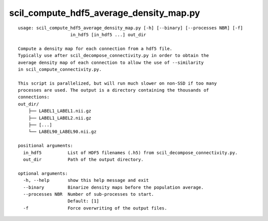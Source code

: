 scil_compute_hdf5_average_density_map.py
==============

::

	usage: scil_compute_hdf5_average_density_map.py [-h] [--binary] [--processes NBR] [-f]
	                    in_hdf5 [in_hdf5 ...] out_dir
	
	Compute a density map for each connection from a hdf5 file.
	Typically use after scil_decompose_connectivity.py in order to obtain the
	average density map of each connection to allow the use of --similarity
	in scil_compute_connectivity.py.
	
	This script is parallelized, but will run much slower on non-SSD if too many
	processes are used. The output is a directory containing the thousands of
	connections:
	out_dir/
	    ├── LABEL1_LABEL1.nii.gz
	    ├── LABEL1_LABEL2.nii.gz
	    ├── [...]
	    └── LABEL90_LABEL90.nii.gz
	
	positional arguments:
	  in_hdf5          List of HDF5 filenames (.h5) from scil_decompose_connectivity.py.
	  out_dir          Path of the output directory.
	
	optional arguments:
	  -h, --help       show this help message and exit
	  --binary         Binarize density maps before the population average.
	  --processes NBR  Number of sub-processes to start. 
	                   Default: [1]
	  -f               Force overwriting of the output files.
